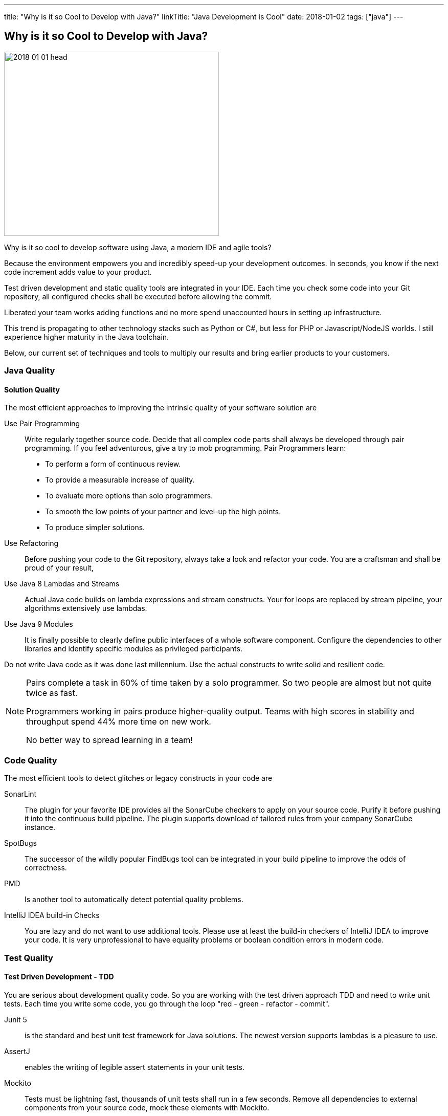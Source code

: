---
title: "Why is it so Cool to Develop with Java?"
linkTitle: "Java Development is Cool"
date: 2018-01-02
tags: ["java"]
---

== Why is it so Cool to Develop with Java?
:author: Marcel Baumann
:email: <marcel.baumann@tangly.net>
:homepage: https://www.tangly.net/
:company: https://www.tangly.net/[tangly llc]

image::2018-01-01-head.jpg[width=420,height=360,role=left]

Why is it so cool to develop software using Java, a modern IDE and agile tools?

Because the environment empowers you and incredibly speed-up your development outcomes.
In seconds, you know if the next code increment adds value to your product.

Test driven development and static quality tools are integrated in your IDE.
Each time you check some code into your Git repository, all configured checks shall be executed before allowing the commit.

Liberated your team works adding functions and no more spend unaccounted hours in setting up infrastructure.

This trend is propagating to other technology stacks such as Python or C#, but less for PHP or Javascript/NodeJS worlds.
I still experience higher maturity in the Java toolchain.

Below, our current set of techniques and tools to multiply our results and bring earlier products to your customers.

=== Java Quality

==== Solution Quality

The most efficient approaches to improving the intrinsic quality of your software solution are

Use Pair Programming::
Write regularly together source code.
Decide that all complex code parts shall always be developed through pair programming.
If you feel adventurous, give a try to mob programming.
Pair Programmers learn:
* To perform a form of continuous review.
* To provide a measurable increase of quality.
* To evaluate more options than solo programmers.
* To smooth the low points of your partner and level-up the high points.
* To produce simpler solutions.
Use Refactoring::
Before pushing your code to the Git repository, always take a look and refactor your code.
You are a craftsman and shall be proud of your result,
Use Java 8 Lambdas and Streams::
Actual Java code builds on lambda expressions and stream constructs.
Your for loops are replaced by stream pipeline, your algorithms extensively use lambdas.
Use Java 9 Modules::
It is finally possible to clearly define public interfaces of a whole software component.
Configure the dependencies to other libraries and identify specific modules as privileged participants.

Do not write Java code as it was done last millennium.
Use the actual constructs to write solid and resilient code.

[NOTE]
====
Pairs complete a task in 60% of time taken by a solo programmer.
So two people are almost but not quite twice as fast.

Programmers working in pairs produce higher-quality output.
Teams with high scores in stability and throughput spend 44% more time on new work.

No better way to spread learning in a team!
====

=== Code Quality

The most efficient tools to detect glitches or legacy constructs in your code are

SonarLint::
The plugin for your favorite IDE provides all the SonarCube checkers to apply on your source code.
Purify it before pushing it into the continuous build pipeline.
The plugin supports download of tailored rules from your company SonarCube instance.
SpotBugs::
The successor of the wildly popular FindBugs tool can be integrated in your build pipeline to improve the odds of correctness.
PMD::
Is another tool to automatically detect potential quality problems.
IntelliJ IDEA build-in Checks::
You are lazy and do not want to use additional tools.
Please use at least the build-in checkers of IntelliJ IDEA to improve your code.
It is very unprofessional to have equality problems or boolean condition errors in modern code.

=== Test Quality

==== Test Driven Development - TDD

You are serious about development quality code.
So you are working with the test driven approach TDD and need to write unit tests.
Each time you write some code, you go through the loop "red - green - refactor - commit".

Junit 5::
is the standard and best unit test framework for Java solutions.
The newest version supports lambdas is a pleasure to use.
AssertJ::
enables the writing of legible assert statements in your unit tests.
Mockito::
Tests must be lightning fast, thousands of unit tests shall run in a few seconds.
Remove all dependencies to external components from your source code, mock these elements with Mockito.
Hamcrest::
Your test conditions are complex.
You want to have a legible code, start using hamcrest to write clear assertions in your tests.

Please never access a database or a file system when running unit tests.
If you low-level tests with files, just use an
https://github.com/google/jimfs[in-memory file system mock].
footnote:[After years of neglect, a Jimfs 1.2 was released in January 2021 and published on maven central.]

Each time an error is found in productive code, write first a test to reproduce it, then correct the error.
This approach guarantees the same error will never again occur.

==== Acceptance Test Driven Development - ATDD

You are serious about delivering the functions your customer needs.
Each story you implement has acceptance criteria.
These acceptance criteria define your requirements.
See https://en.wikipedia.org/wiki/Specification_by_example[specification by example].
Your acceptance tests document and validate these requirements.

Cucumber::
Write your acceptance criteria and document your requirements in one step.

Remember stories are not requirements, they are work items.
Requirements are coded and documented in your acceptance tests.

=== Continuous Integration

Agile means reacting to all changes.
Lean means build-in quality.
Your continuous pipeline certifies after each change that your solution is correct and has the correct behavior.

Gradle:: Is the new standard for building your artifacts.
Jenkins:: Is the regular tool for a local build pipeline.

If you have a choice, use cloud continuous integration for team activities.
Decide if you prefer the cloud approach – e.g., with TravisCI or Bitbucket Pipelines – or Jenkins within Docker for your local integration activities.

A smooth running CI pipeline is a boost for team morale and motivation.
To know that your application compiles and runs through all your automated tests anytime is such a good feeling.

==== Continuous Delivery and Deployment

Agile means to react fast the changes.
You need to deliver and deploy your new solution to your customers in minutes or hours.

Docker::
Virtual machines were a powerful construct, but they are slow and require a lot of resources.
Docker is the answer.
Start a testing instance in 300 milliseconds.
Tomcat and TomEE::
Embedded servers deployed in docker image in a matter of seconds.
Actual versions of Tomcat or TomEE support it.
hsqldb::
In memory database are lighting fast for integration and test staging areas.
Later move to a file-based database for the production area.
The database shall be a configuration of the delivery and not require a new compilation.
Google Cloud AppEngine::
To deploy various integration environments

=== Design Quality

Important decisions and overall structure shall be documented for new team members.
Architecture Decision Record: A lightweight approach to document architecture decisions using Markdown documents and traceability through the decision history.
UML: Sometimes I would like to draw some UML diagrams to explain a design solution.
I am currently using a textual tool to define such diagrams.

==== Development Quality

Analog Board::
Nothing beats a big analog board in the team room as the ideal information radiator.
If you want your collocated to work effectively and solve problems as a team, you shall provide an analog board.
Trello, Stride, BitBucket, Hipchat and others Atlassian tools for distributed teams::
The first advice is to have a collocated team.
The productivity and performance gains are unachievable in a distributed environment.
We have splendid experience with Atlassian and Google App solutions to mitigate the drawback of distributed teams and establish a team work atmosphere.
But a collocated team still rocks.
IntelliJ IDEA::
This IDE is the choice for refactoring, powerful context suggestions, and efficient programming.
If you use Eclipse or Netbeans, just try a friendly refactoring competition with an IDEA convert.
Git::
Stop using Subversion, CVS, TFS or other geriatric tools.
Agile development, efficient integration in delivery pipelines, and extensive refactoring require Git.
Just migrate now to {ref-git} and leave dreaded message _Tree conflict detected, please solve manually_ behind you.

These tools shall be used in the agile way.
You do not have long-lived branches in your source code management tool.
Either you have only short-lived local branches or better, you just work against the trunk.
Complex branching strategies are just a waste for a lean practitioner.

I decided to collect all these hints in the same long post.
They belong together.
Every day you design a solution, you code it, test it, improve it and guarantee its quality.

These activities are tangled together to producing a product you are proud of.

And yes, I know about GitHub, Gitlab, Slack, Ant, Maven, Jetty, Amazon Cloud, AssertJ, Subversion, Eclipse, Netbeans and other good tools.
But I still prefer the ones above; I am convinced to be more productive with them.
